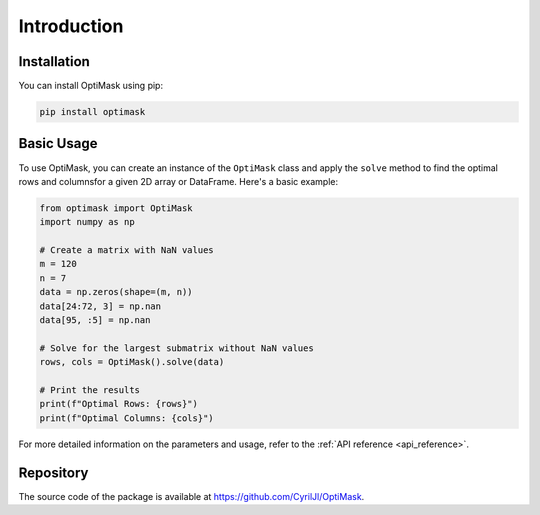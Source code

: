 .. _introduction:

Introduction
############

Installation
------------

You can install OptiMask using pip:

.. code-block:: bash

   pip install optimask


Basic Usage
-----------

To use OptiMask, you can create an instance of the ``OptiMask`` class and apply the ``solve`` method to find the optimal rows and
columnsfor a given 2D array or DataFrame. Here's a basic example:

.. code-block:: python

   from optimask import OptiMask
   import numpy as np

   # Create a matrix with NaN values
   m = 120
   n = 7
   data = np.zeros(shape=(m, n))
   data[24:72, 3] = np.nan
   data[95, :5] = np.nan

   # Solve for the largest submatrix without NaN values
   rows, cols = OptiMask().solve(data)

   # Print the results
   print(f"Optimal Rows: {rows}")
   print(f"Optimal Columns: {cols}")

For more detailed information on the parameters and usage, refer to the :ref:`API reference <api_reference>`.


Repository
----------

The source code of the package is available at `<https://github.com/CyrilJl/OptiMask>`_.